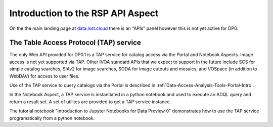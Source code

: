 .. This is a template rst file (.rst) within the Vera C. Rubin Observatory Documentation for Data Preview 0.1 (DP0.1) documentation project. This template can be used for a directory's index.rst or other pages within the directory. This comment and proceeding blank line may be deleted after the file is copied and renamed within the destination directory.

.. Review the README on instructions to contribute.
.. Static objects, such as figures, should be stored in the _static directory. Review the _static/README on instructions to contribute.
.. Do not remove the comments that describe each section. They are included to provide guidance to contributors.
.. Do not remove other content provided in the templates, such as a section. Instead, comment out the content and include comments to explain the situation. For example:
	- If a section within the template is not needed, comment out the section title and label reference. Do not delete the expected section title, reference or related comments provided from the template.
    - If a file cannot include a title (surrounded by ampersands (#)), comment out the title from the template and include a comment explaining why this is implemented (in addition to applying the ``title`` directive).

.. This is the label that can be used for cross referencing this file.
.. Recommended title label format is "Directory Name"-"Title Name"  -- Spaces should be replaced by hyphens.
.. Each section should include a label for cross referencing to a given area.
.. Recommended format for all labels is "Title Name"-"Section Name" -- Spaces should be replaced by hyphens.
.. To reference a label that isn't associated with an reST object such as a title or figure, you must include the link and explicit title using the syntax :ref:`link text <label-name>`.
.. A warning will alert you of identical labels during the linkcheck process.


.. _Data-Access-Analysis-Tools-API-Intro:

#####################################
Introduction to the RSP API Aspect
#####################################

On the the main landing page at `data.lsst.cloud <https://data.lsst.cloud>`_ there is an "APIs" panel however this is not yet active for DP0.

.. _Data-Access-Analysis-Tools-TAP:

The Table Access Protocol (TAP) service
=======================================

The only Web API provided for DP0.1 is a TAP service for catalog access via the Portal and Notebook Aspects. Image access is not yet supported via TAP. Other IVOA standard APIs that we expect to support in the future include SCS for simple catalog searches, SIAv2 for image searches, SODA for image cutouts and mosaics, and VOSpace (in addition to WebDAV) for access to user files.

Use of the TAP service to query catalogs via the Portal is described in :ref:`Data-Access-Analysis-Tools-Portal-Intro`.

In the Notebook Aspect, a TAP service is instantiated in a python notebook and used to execute an ADQL query and return a result set. A set of utilites are provided to get a TAP service instance.

.. code-block:: python
    from rubin_jupyter_utils.lab.notebook import get_tap_service, retrieve_query
    service = get_tap_service()
    query = "SELECT TOP 100 * FROM dp01_dc2_catalogs.forced_photometry"
    results = service.search(query)
    results.to_table().show_in_notebook()

The tutorial notebook "Introduction to Jupyter Notebooks for Data Preview 0" demonstrates how to use the TAP service programatically from a python notebook.
